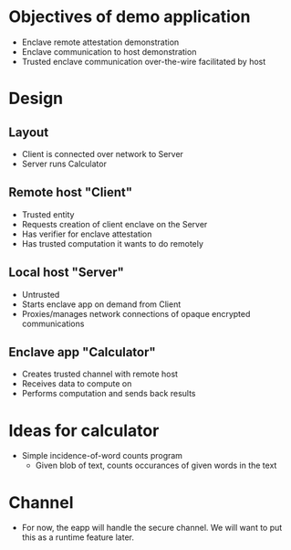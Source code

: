 * Objectives of demo application
 + Enclave remote attestation demonstration
 + Enclave communication to host demonstration
 + Trusted enclave communication over-the-wire facilitated by host

* Design
** Layout
 + Client is connected over network to Server
 + Server runs Calculator
** Remote host "Client"
 + Trusted entity
 + Requests creation of client enclave on the Server
 + Has verifier for enclave attestation
 + Has trusted computation it wants to do remotely
** Local host "Server"
 + Untrusted
 + Starts enclave app on demand from Client
 + Proxies/manages network connections of opaque encrypted communications
** Enclave app "Calculator"
 + Creates trusted channel with remote host
 + Receives data to compute on
 + Performs computation and sends back results


* Ideas for calculator
 + Simple incidence-of-word counts program
   - Given blob of text, counts occurances of given words in the text

* Channel
 + For now, the eapp will handle the secure channel. We will want to put this as a runtime feature later.

